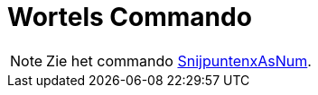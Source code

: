 = Wortels Commando
:page-en: commands/Roots
ifdef::env-github[:imagesdir: /nl/modules/ROOT/assets/images]

[NOTE]
====

Zie het commando xref:/commands/SnijpuntenxAsNum.adoc[SnijpuntenxAsNum].

====

